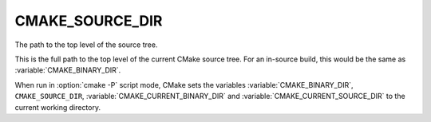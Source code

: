 CMAKE_SOURCE_DIR
----------------

The path to the top level of the source tree.

This is the full path to the top level of the current CMake source
tree.  For an in-source build, this would be the same as
:variable:`CMAKE_BINARY_DIR`.

When run in :option:`cmake -P` script mode, CMake sets the variables
:variable:`CMAKE_BINARY_DIR`, ``CMAKE_SOURCE_DIR``,
:variable:`CMAKE_CURRENT_BINARY_DIR` and
:variable:`CMAKE_CURRENT_SOURCE_DIR` to the current working directory.
